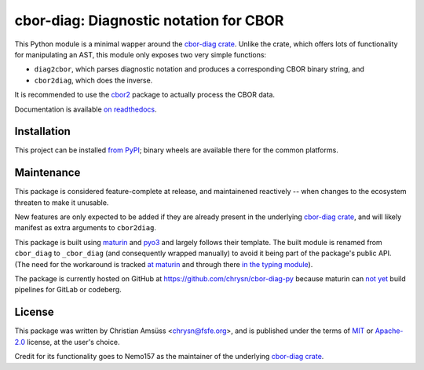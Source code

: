 =======================================
cbor-diag: Diagnostic notation for CBOR
=======================================

This Python module is a minimal wapper around the `cbor-diag crate`_.
Unlike the crate,
which offers lots of functionality for manipulating an AST,
this module only exposes two very simple functions:

* ``diag2cbor``, which parses diagnostic notation and produces a corresponding CBOR binary string, and
* ``cbor2diag``, which does the inverse.

It is recommended to use the cbor2_ package to actually process the CBOR data.

Documentation is available `on readthedocs`_.

Installation
============

This project can be installed `from PyPI`_;
binary wheels are available there for the common platforms.

Maintenance
===========

This package is considered feature-complete at release,
and maintainened reactively --
when changes to the ecosystem threaten to make it unusable.

New features are only expected to be added
if they are already present in the underlying `cbor-diag crate`_,
and will likely manifest as extra arguments to ``cbor2diag``.

This package is built using maturin_ and pyo3_
and largely follows their template.
The built module is renamed from ``cbor_diag`` to ``_cbor_diag``
(and consequently wrapped manually)
to avoid it being part of the package's public API.
(The need for the workaround is tracked `at maturin`_ and through there `in the typing module`_).

The package is currently hosted on GitHub at https://github.com/chrysn/cbor-diag-py
because maturin can `not yet`_ build pipelines for GitLab or codeberg.

License
=======

This package was written by Christian Amsüss <chrysn@fsfe.org>,
and is published under the terms of MIT_ or Apache-2.0_ license,
at the user's choice.

Credit for its functionality goes to Nemo157
as the maintainer of the underlying `cbor-diag crate`_.

.. _`cbor-diag crate`: https://crates.io/crates/cbor-diag
.. _cbor2: https://pypi.org/project/cbor2/
.. _`on readthedocs`: https://cbor-diag.readthedocs.io/
.. _`from PyPI`: https://pypi.org/project/cbor-diag/
.. _maturin: https://www.maturin.rs/
.. _pyo3: https://pyo3.rs/
.. _`at maturin`: https://github.com/PyO3/maturin/issues/1399
.. _`in the typing module`: https://github.com/python/typing/issues/1333
.. _`not yet`: https://github.com/PyO3/maturin/issues/1507
.. _MIT: https://spdx.org/licenses/MIT.html
.. _Apache-2.0: https://spdx.org/licenses/Apache-2.0.html
